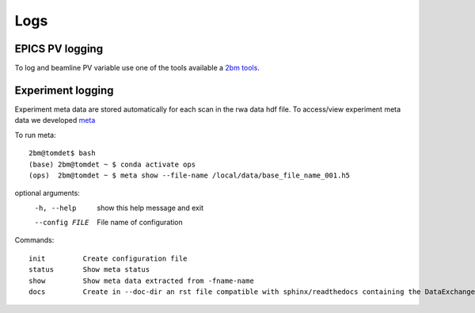 ====
Logs
====

EPICS PV logging
================

To log and beamline PV variable use one of the tools available a `2bm tools <https://github.com/xray-imaging/2bm-tools>`_.

Experiment logging
==================

Experiment meta data are stored automatically for each scan in the rwa data hdf file. 
To access/view experiment meta data we developed `meta <https://github.com/xray-imaging/meta>`_ 

To run meta::

    2bm@tomdet$ bash
    (base) 2bm@tomdet ~ $ conda activate ops
    (ops)  2bm@tomdet ~ $ meta show --file-name /local/data/base_file_name_001.h5 

optional arguments:
  -h, --help     show this help message and exit
  --config FILE  File name of configuration

Commands::

    init         Create configuration file
    status       Show meta status
    show         Show meta data extracted from -fname-name
    docs         Create in --doc-dir an rst file compatible with sphinx/readthedocs containing the DataExchange hdf file meta data

